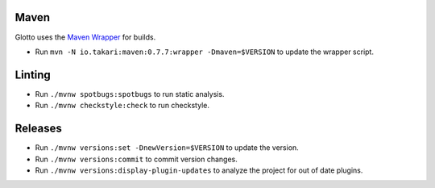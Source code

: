 =====
Maven
=====
Glotto uses the `Maven Wrapper <https://github.com/takari/maven-wrapper>`_ for builds.

* Run ``mvn -N io.takari:maven:0.7.7:wrapper -Dmaven=$VERSION`` to update the wrapper script.

=======
Linting
=======
* Run ``./mvnw spotbugs:spotbugs`` to run static analysis.
* Run ``./mvnw checkstyle:check`` to run checkstyle.

========
Releases
========
* Run ``./mvnw versions:set -DnewVersion=$VERSION`` to update the version.
* Run ``./mvnw versions:commit`` to commit version changes.
* Run ``./mvnw versions:display-plugin-updates`` to analyze the project for out of date plugins.
